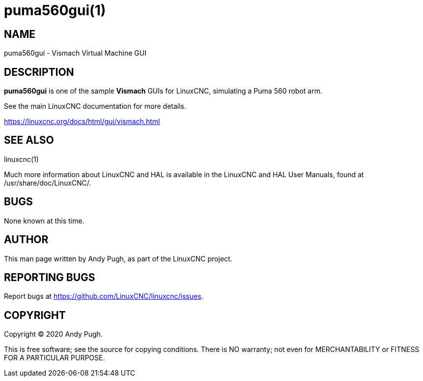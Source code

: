 = puma560gui(1)

== NAME

puma560gui - Vismach Virtual Machine GUI

== DESCRIPTION

*puma560gui* is one of the sample *Vismach* GUIs for LinuxCNC,
simulating a Puma 560 robot arm.

See the main LinuxCNC documentation for more details.

https://linuxcnc.org/docs/html/gui/vismach.html

== SEE ALSO

linuxcnc(1)

Much more information about LinuxCNC and HAL is available in the
LinuxCNC and HAL User Manuals, found at /usr/share/doc/LinuxCNC/.

== BUGS

None known at this time.

== AUTHOR

This man page written by Andy Pugh, as part of the LinuxCNC project.

== REPORTING BUGS

Report bugs at https://github.com/LinuxCNC/linuxcnc/issues.

== COPYRIGHT

Copyright © 2020 Andy Pugh.

This is free software; see the source for copying conditions. There is
NO warranty; not even for MERCHANTABILITY or FITNESS FOR A PARTICULAR
PURPOSE.
